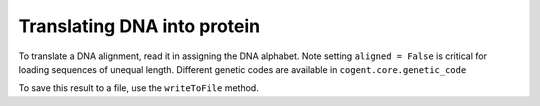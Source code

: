 Translating DNA into protein
============================

.. sectionauthor:: Gavin Huttley

To translate a DNA alignment, read it in assigning the DNA alphabet. Note setting ``aligned = False`` is critical for loading sequences of unequal length. Different genetic codes are available in ``cogent.core.genetic_code``

.. doctest::

    >>> from cogent import LoadSeqs, DNA
    >>> al = LoadSeqs('data/test2.fasta', moltype=DNA, aligned = False)
    >>> pal = al.getTranslation()
    >>> print pal.toFasta()
    >DogFaced
    ARSQQNRWVETKETCNDRQT
    >HowlerMon
    ARSQHNRWAESEETCNDRQT
    >Human
    ARSQHNRWAGSKETCNDRRT
    >Mouse
    AVSQQSRWAASKGTCNDRQV
    >NineBande
    RQQSRWAESKETCNDRQT

To save this result to a file, use the ``writeToFile`` method.
